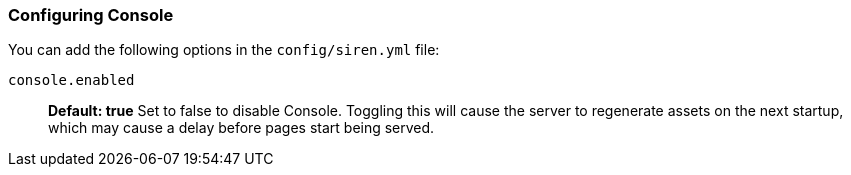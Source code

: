 [[configuring-console]]
=== Configuring Console

You can add the following options in the `config/siren.yml` file:

`console.enabled`:: *Default: true* Set to false to disable Console. Toggling this will cause the server to regenerate assets on the next startup, which may cause a delay before pages start being served.
